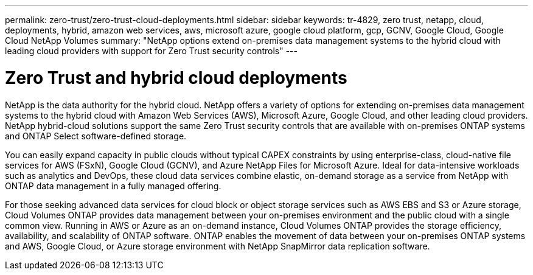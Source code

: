 ---
permalink: zero-trust/zero-trust-cloud-deployments.html
sidebar: sidebar
keywords: tr-4829, zero trust, netapp, cloud, deployments, hybrid, amazon web services, aws, microsoft azure, google cloud platform, gcp, GCNV, Google Cloud, Google Cloud NetApp Volumes
summary: "NetApp options extend on-premises data management systems to the hybrid cloud with leading cloud providers with support for Zero Trust security controls"
---

= Zero Trust and hybrid cloud deployments
:icons: font
:imagesdir: ../media/

[.lead]
NetApp is the data authority for the hybrid cloud. NetApp offers a variety of options for extending on-premises data management systems to the hybrid cloud with Amazon Web Services (AWS), Microsoft Azure, Google Cloud, and other leading cloud providers. NetApp hybrid-cloud solutions support the same Zero Trust security controls that are available with on-premises ONTAP systems and ONTAP Select software-defined storage.

You can easily expand capacity in public clouds without typical CAPEX constraints by using enterprise-class, cloud-native file services for AWS (FSxN), Google Cloud (GCNV), and Azure NetApp Files for Microsoft Azure. Ideal for data-intensive workloads such as analytics and DevOps, these cloud data services combine elastic, on-demand storage as a service from NetApp with ONTAP data management in a fully managed offering.

For those seeking advanced data services for cloud block or object storage services such as AWS EBS and S3 or Azure storage, Cloud Volumes ONTAP provides data management between your on-premises environment and the public cloud with a single common view. Running in AWS or Azure as an on-demand instance, Cloud Volumes ONTAP provides the storage efficiency, availability, and scalability of ONTAP software. ONTAP enables the movement of data between your on-premises ONTAP systems and AWS, Google Cloud, or Azure storage environment with NetApp SnapMirror data replication software.
